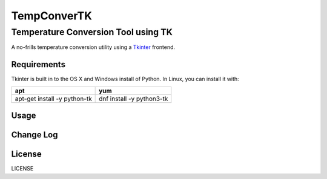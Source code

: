 ============
TempConverTK
============

Temperature Conversion Tool using TK 
____________________________________

A no-frills temperature conversion utility using a Tkinter_ frontend.  

.. _Tkinter: https://wiki.python.org/moin/TkInter) 

Requirements
------------
Tkinter is built in to the OS X and Windows install of Python. 
In Linux, you can install it with:

+------------------+--------------+
|apt               |yum           |
+==================+==============+
|apt-get install -y|dnf install -y|
|python-tk 	   |python3-tk    |
+------------------+--------------+  

Usage
-----

Change Log
----------

License
-------
LICENSE 

.. _LICENSE: https://github.com/marshki/TempConverTK/blob/master/LICENSE 
